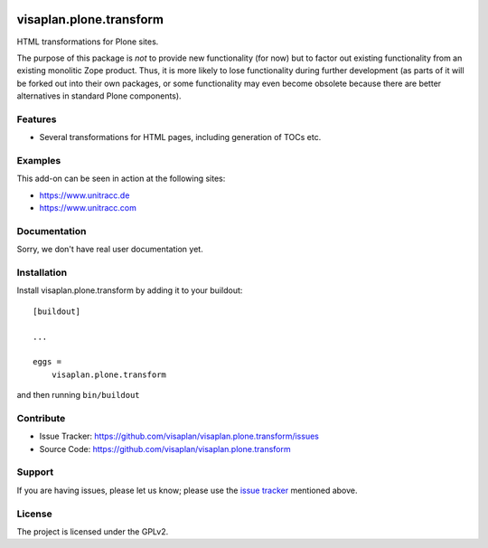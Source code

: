 .. This README is meant for consumption by humans and pypi. Pypi can render rst files so please do not use Sphinx features.
   If you want to learn more about writing documentation, please check out: http://docs.plone.org/about/documentation_styleguide.html
   This text does not appear on pypi or github. It is a comment.

.. image::
   https://img.shields.io/badge/%20imports-isort-%231674b1?style=flat&labelColor=ef8336
       :target: https://pycqa.github.io/isort/

========================
visaplan.plone.transform
========================

HTML transformations for Plone sites.

The purpose of this package is *not* to provide new functionality (for now)
but to factor out existing functionality from an existing monolitic Zope product.
Thus, it is more likely to lose functionality during further development
(as parts of it will be forked out into their own packages,
or some functionality may even become obsolete because there are better
alternatives in standard Plone components).


Features
--------

- Several transformations for HTML pages, including generation of TOCs etc.


Examples
--------

This add-on can be seen in action at the following sites:

- https://www.unitracc.de
- https://www.unitracc.com


Documentation
-------------

Sorry, we don't have real user documentation yet.


Installation
------------

Install visaplan.plone.transform by adding it to your buildout::

    [buildout]

    ...

    eggs =
        visaplan.plone.transform


and then running ``bin/buildout``


Contribute
----------

- Issue Tracker: https://github.com/visaplan/visaplan.plone.transform/issues
- Source Code: https://github.com/visaplan/visaplan.plone.transform


Support
-------

If you are having issues, please let us know;
please use the `issue tracker`_ mentioned above.


License
-------

The project is licensed under the GPLv2.

.. _`issue tracker`: https://github.com/visaplan/PACKAGE/issues

.. vim: tw=79 cc=+1 sw=4 sts=4 si et
